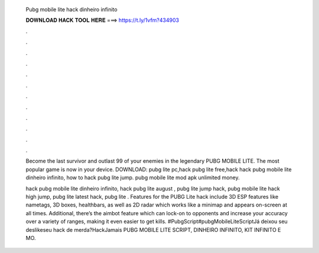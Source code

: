   Pubg mobile lite hack dinheiro infinito
  
  
  
  𝐃𝐎𝐖𝐍𝐋𝐎𝐀𝐃 𝐇𝐀𝐂𝐊 𝐓𝐎𝐎𝐋 𝐇𝐄𝐑𝐄 ===> https://t.ly/1vfm?434903
  
  
  
  .
  
  
  
  .
  
  
  
  .
  
  
  
  .
  
  
  
  .
  
  
  
  .
  
  
  
  .
  
  
  
  .
  
  
  
  .
  
  
  
  .
  
  
  
  .
  
  
  
  .
  
  Become the last survivor and outlast 99 of your enemies in the legendary PUBG MOBILE LITE. The most popular game is now in your device. DOWNLOAD:  pubg lite pc,hack pubg lite free,hack hack pubg mobile lite dinheiro infinito, how to hack pubg lite jump. pubg mobile lite mod apk unlimited money.
  
  hack pubg mobile lite dinheiro infinito, hack pubg lite august , pubg lite jump hack, pubg mobile lite hack high jump, pubg lite latest hack, pubg lite . Features for the PUBG Lite hack include 3D ESP features like nametags, 3D boxes, healthbars, as well as 2D radar which works like a minimap and appears on-screen at all times. Additional, there’s the aimbot feature which can lock-on to opponents and increase your accuracy over a variety of ranges, making it even easier to get kills. #PubgScript#pubgMobileLiteScriptJá deixou seu deslikeseu hack de merda?HackJamais PUBG MOBILE LITE SCRIPT, DINHEIRO INFINITO, KIT INFINITO E  MO.
